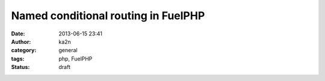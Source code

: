 Named conditional routing in FuelPHP
################################################################
:date: 2013-06-15 23:41
:author: ka2n
:category: general
:tags: php, FuelPHP
:status: draft
